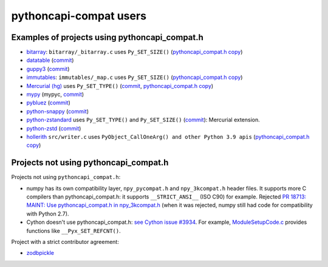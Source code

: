 +++++++++++++++++++++++
pythoncapi-compat users
+++++++++++++++++++++++

Examples of projects using pythoncapi_compat.h
==============================================

* `bitarray <https://github.com/ilanschnell/bitarray/>`_:
  ``bitarray/_bitarray.c`` uses ``Py_SET_SIZE()``
  (`pythoncapi_compat.h copy
  <https://github.com/ilanschnell/bitarray/blob/master/bitarray/pythoncapi_compat.h>`__)
* `datatable <https://github.com/h2oai/datatable>`_
  (`commit <https://github.com/h2oai/datatable/commit/02f13114828ed4567e4410f5bac579895e20355a>`__)
* `guppy3 <https://github.com/zhuyifei1999/guppy3/>`_
  (`commit
  <https://github.com/zhuyifei1999/guppy3/commit/4cb9fcb5d75327544a6875b6caabfdffb70a7e29>`__)
* `immutables <https://github.com/MagicStack/immutables/>`_:
  ``immutables/_map.c`` uses ``Py_SET_SIZE()``
  (`pythoncapi_compat.h copy
  <https://github.com/MagicStack/immutables/blob/master/immutables/pythoncapi_compat.h>`__)
* `Mercurial (hg) <https://www.mercurial-scm.org/>`_ uses ``Py_SET_TYPE()``
  (`commit
  <https://www.mercurial-scm.org/repo/hg/rev/e92ca942ddca>`__,
  `pythoncapi_compat.h copy
  <https://www.mercurial-scm.org/repo/hg/file/tip/mercurial/pythoncapi_compat.h>`__)
* `mypy <https://github.com/python/mypy>`_
  (mypyc,
  `commit <https://github.com/python/mypy/commit/2b7e2df923f7e4a3a199915b3c8563f45bc69dfa>`__)
* `pybluez <https://github.com/pybluez/pybluez>`_
  (`commit <https://github.com/pybluez/pybluez/commit/5096047f90a1f6a74ceb250aef6243e144170f92>`__)
* `python-snappy <https://github.com/andrix/python-snappy/>`_
  (`commit <https://github.com/andrix/python-snappy/commit/1a539d71d5b1ceaf9a2291f21f686cf53a46d707>`__)
* `python-zstandard <https://github.com/indygreg/python-zstandard/>`_
  uses ``Py_SET_TYPE()`` and ``Py_SET_SIZE()``
  (`commit <https://github.com/indygreg/python-zstandard/commit/e5a3baf61b65f3075f250f504ddad9f8612bfedf>`__):
  Mercurial extension.
* `python-zstd <https://github.com/sergey-dryabzhinsky/python-zstd/>`_
  (`commit <https://github.com/sergey-dryabzhinsky/python-zstd/commit/8aa6d7a4b250e1f0a4e27b4107c39dc516c87f96>`__)
* `hollerith <https://github.com/pyansys/hollerith/>`_
  ``src/writer.c`` uses ``PyObject_CallOneArg() and other Python 3.9 apis``
  (`pythoncapi_compat.h copy
  <https://github.com/pyansys/hollerith/blob/main/src/pythoncapi_compat.h>`__)


Projects not using pythoncapi_compat.h
======================================

Projects not using ``pythoncapi_compat.h``:

* numpy has its own compatibility layer, ``npy_pycompat.h`` and
  ``npy_3kcompat.h`` header files. It supports more C compilers than
  pythoncapi_compat.h: it supports ``__STRICT_ANSI__`` (ISO C90) for example.
  Rejected `PR 18713: MAINT: Use pythoncapi_compat.h in npy_3kcompat.h
  <https://github.com/numpy/numpy/pull/18713>`_ (when it was rejected, numpy
  still had code for compatibility with Python 2.7).
* Cython doesn't use pythoncapi_compat.h:
  `see Cython issue #3934
  <https://github.com/cython/cython/issues/3934>`_.
  For example, `ModuleSetupCode.c
  <https://github.com/cython/cython/blob/0.29.x/Cython/Utility/ModuleSetupCode.c>`_
  provides functions like ``__Pyx_SET_REFCNT()``.

Project with a strict contributor agreement:

* `zodbpickle
  <https://github.com/zopefoundation/zodbpickle/pull/64>`_
